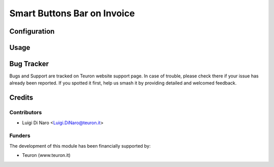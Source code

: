 ============================
 Smart Buttons Bar on Invoice
============================


Configuration
=============


Usage
=====


Bug Tracker
===========

Bugs and Support are tracked on Teuron website support page. In case of trouble, please
check there if your issue has already been reported. If you spotted it first,
help us smash it by providing detailed and welcomed feedback.


Credits
=======

Contributors
------------

* Luigi Di Naro <Luigi.DiNaro@teuron.it>

Funders
-------

The development of this module has been financially supported by:

* Teuron (www.teuron.it)
